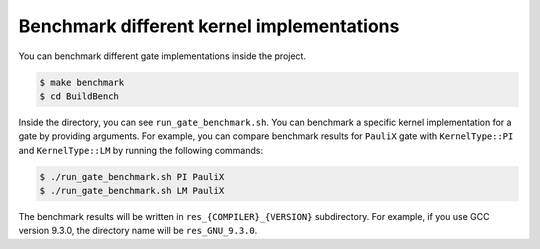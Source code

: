 Benchmark different kernel implementations
##########################################

You can benchmark different gate implementations inside the project.

.. code-block:: console

    $ make benchmark
    $ cd BuildBench

Inside the directory, you can see ``run_gate_benchmark.sh``. You can benchmark a specific kernel implementation for a gate by providing arguments. 
For example, you can compare benchmark results for ``PauliX`` gate with ``KernelType::PI`` and ``KernelType::LM`` by running the following commands:

.. code-block:: console
   
    $ ./run_gate_benchmark.sh PI PauliX
    $ ./run_gate_benchmark.sh LM PauliX

The benchmark results will be written in ``res_{COMPILER}_{VERSION}`` subdirectory. For example, if you use GCC version 9.3.0, the directory name will be ``res_GNU_9.3.0``. 

.. Add an instruction to plot
